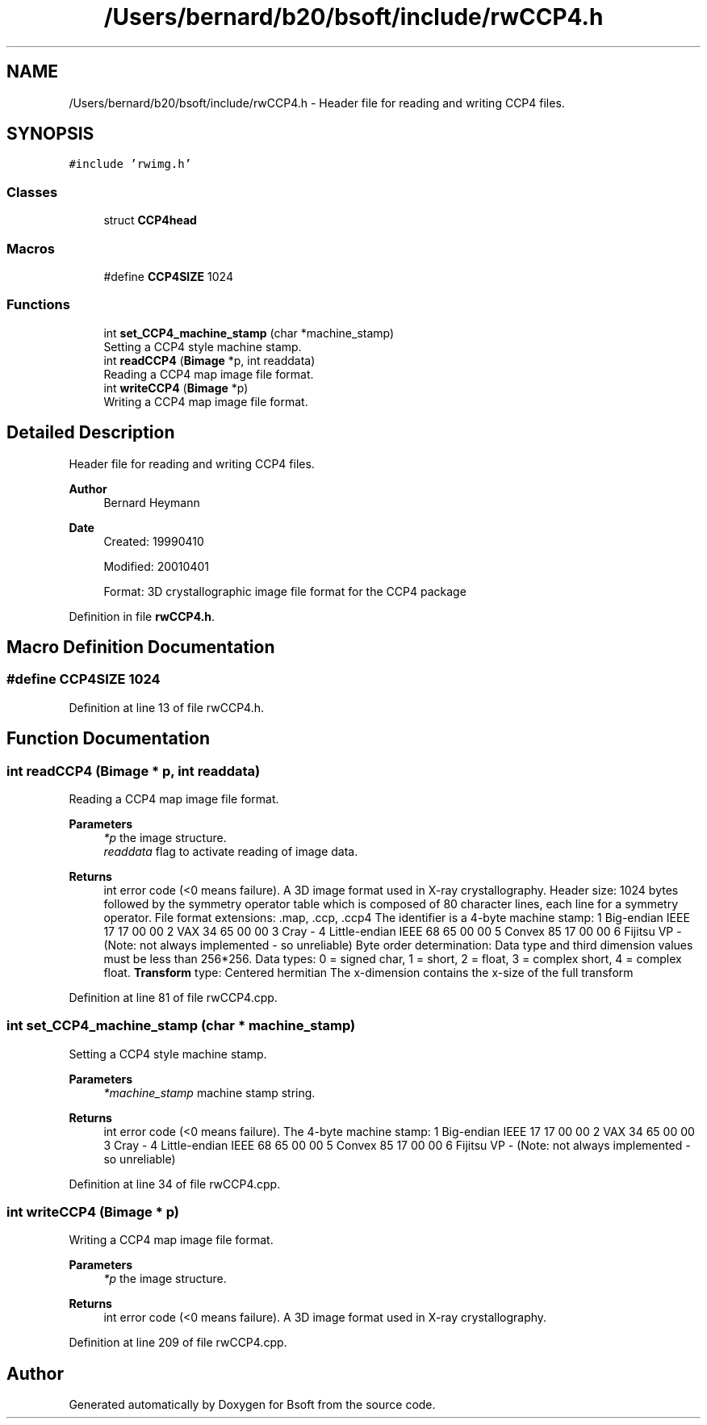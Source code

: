.TH "/Users/bernard/b20/bsoft/include/rwCCP4.h" 3 "Wed Sep 1 2021" "Version 2.1.0" "Bsoft" \" -*- nroff -*-
.ad l
.nh
.SH NAME
/Users/bernard/b20/bsoft/include/rwCCP4.h \- Header file for reading and writing CCP4 files\&.  

.SH SYNOPSIS
.br
.PP
\fC#include 'rwimg\&.h'\fP
.br

.SS "Classes"

.in +1c
.ti -1c
.RI "struct \fBCCP4head\fP"
.br
.in -1c
.SS "Macros"

.in +1c
.ti -1c
.RI "#define \fBCCP4SIZE\fP   1024"
.br
.in -1c
.SS "Functions"

.in +1c
.ti -1c
.RI "int \fBset_CCP4_machine_stamp\fP (char *machine_stamp)"
.br
.RI "Setting a CCP4 style machine stamp\&. "
.ti -1c
.RI "int \fBreadCCP4\fP (\fBBimage\fP *p, int readdata)"
.br
.RI "Reading a CCP4 map image file format\&. "
.ti -1c
.RI "int \fBwriteCCP4\fP (\fBBimage\fP *p)"
.br
.RI "Writing a CCP4 map image file format\&. "
.in -1c
.SH "Detailed Description"
.PP 
Header file for reading and writing CCP4 files\&. 


.PP
\fBAuthor\fP
.RS 4
Bernard Heymann 
.RE
.PP
\fBDate\fP
.RS 4
Created: 19990410 
.PP
Modified: 20010401 
.PP
.nf
Format: 3D crystallographic image file format for the CCP4 package

.fi
.PP
 
.RE
.PP

.PP
Definition in file \fBrwCCP4\&.h\fP\&.
.SH "Macro Definition Documentation"
.PP 
.SS "#define CCP4SIZE   1024"

.PP
Definition at line 13 of file rwCCP4\&.h\&.
.SH "Function Documentation"
.PP 
.SS "int readCCP4 (\fBBimage\fP * p, int readdata)"

.PP
Reading a CCP4 map image file format\&. 
.PP
\fBParameters\fP
.RS 4
\fI*p\fP the image structure\&. 
.br
\fIreaddata\fP flag to activate reading of image data\&. 
.RE
.PP
\fBReturns\fP
.RS 4
int error code (<0 means failure)\&. A 3D image format used in X-ray crystallography\&. Header size: 1024 bytes followed by the symmetry operator table which is composed of 80 character lines, each line for a symmetry operator\&. File format extensions: \&.map, \&.ccp, \&.ccp4 The identifier is a 4-byte machine stamp: 1 Big-endian IEEE 17 17 00 00 2 VAX 34 65 00 00 3 Cray - 4 Little-endian IEEE 68 65 00 00 5 Convex 85 17 00 00 6 Fijitsu VP - (Note: not always implemented - so unreliable) Byte order determination: Data type and third dimension values must be less than 256*256\&. Data types: 0 = signed char, 1 = short, 2 = float, 3 = complex short, 4 = complex float\&. \fBTransform\fP type: Centered hermitian The x-dimension contains the x-size of the full transform 
.RE
.PP

.PP
Definition at line 81 of file rwCCP4\&.cpp\&.
.SS "int set_CCP4_machine_stamp (char * machine_stamp)"

.PP
Setting a CCP4 style machine stamp\&. 
.PP
\fBParameters\fP
.RS 4
\fI*machine_stamp\fP machine stamp string\&. 
.RE
.PP
\fBReturns\fP
.RS 4
int error code (<0 means failure)\&. The 4-byte machine stamp: 1 Big-endian IEEE 17 17 00 00 2 VAX 34 65 00 00 3 Cray - 4 Little-endian IEEE 68 65 00 00 5 Convex 85 17 00 00 6 Fijitsu VP - (Note: not always implemented - so unreliable) 
.RE
.PP

.PP
Definition at line 34 of file rwCCP4\&.cpp\&.
.SS "int writeCCP4 (\fBBimage\fP * p)"

.PP
Writing a CCP4 map image file format\&. 
.PP
\fBParameters\fP
.RS 4
\fI*p\fP the image structure\&. 
.RE
.PP
\fBReturns\fP
.RS 4
int error code (<0 means failure)\&. A 3D image format used in X-ray crystallography\&. 
.RE
.PP

.PP
Definition at line 209 of file rwCCP4\&.cpp\&.
.SH "Author"
.PP 
Generated automatically by Doxygen for Bsoft from the source code\&.
